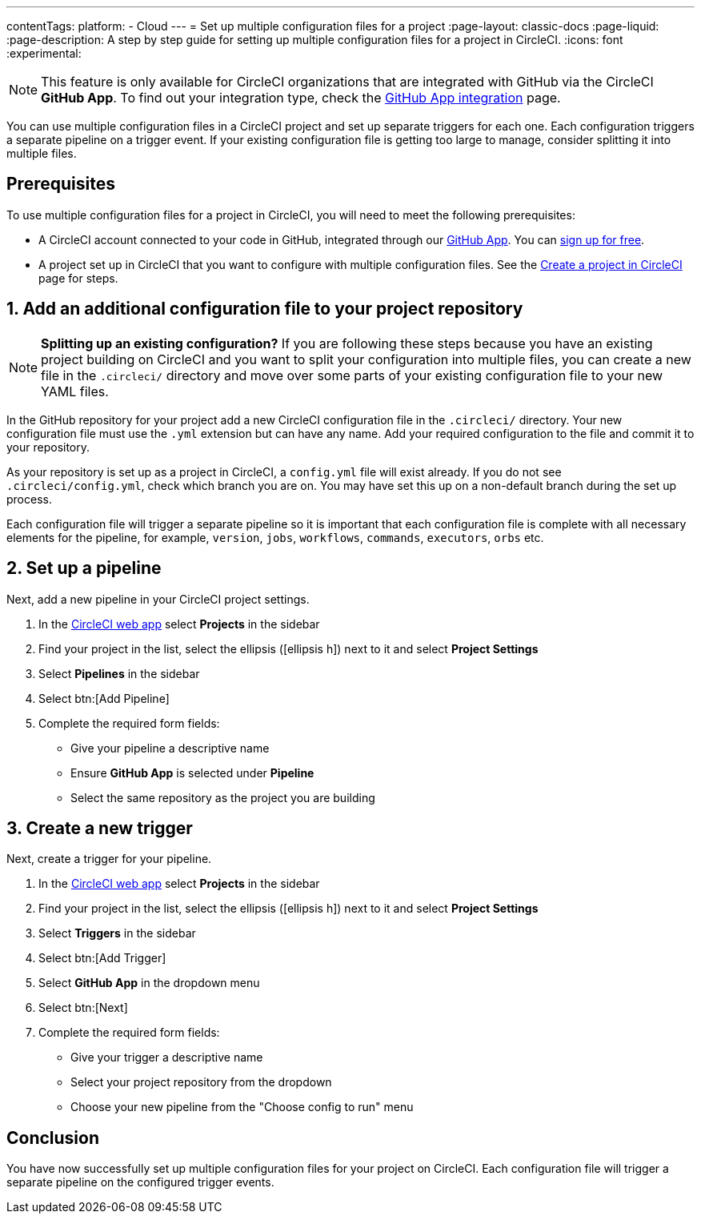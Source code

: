 ---
contentTags:
  platform:
  - Cloud
---
= Set up multiple configuration files for a project
:page-layout: classic-docs
:page-liquid:
:page-description: A step by step guide for setting up multiple configuration files for a project in CircleCI.
:icons: font
:experimental:

NOTE: This feature is only available for CircleCI organizations that are integrated with GitHub via the CircleCI **GitHub App**. To find out your integration type, check the xref:github-apps-integration#[GitHub App integration] page.

You can use multiple configuration files in a CircleCI project and set up separate triggers for each one. Each configuration triggers a separate pipeline on a trigger event. If your existing configuration file is getting too large to manage, consider splitting it into multiple files.

[#prerequisites]
== Prerequisites

To use multiple configuration files for a project in CircleCI, you will need to meet the following prerequisites:

* A CircleCI account connected to your code in GitHub, integrated through our xref:github-apps-integration#[GitHub App]. You can link:https://circleci.com/signup/[sign up for free].
* A project set up in CircleCI that you want to configure with multiple configuration files. See the xref:create-project#[Create a project in CircleCI] page for steps.

[#add-additional-config-file]
== 1. Add an additional configuration file to your project repository

NOTE: **Splitting up an existing configuration?** If you are following these steps because you have an existing project building on CircleCI and you want to split your configuration into multiple files, you can create a new file in the `.circleci/` directory and move over some parts of your existing configuration file to your new YAML files.

In the GitHub repository for your project add a new CircleCI configuration file in the `.circleci/` directory. Your new configuration file must use the `.yml` extension but can have any name. Add your required configuration to the file and commit it to your repository.

As your repository is set up as a project in CircleCI, a `config.yml` file will exist already. If you do not see `.circleci/config.yml`, check which branch you are on. You may have set this up on a non-default branch during the set up process.

Each configuration file will trigger a separate pipeline so it is important that each configuration file is complete with all necessary elements for the pipeline, for example, `version`, `jobs`, `workflows`, `commands`, `executors`, `orbs` etc.

== 2. Set up a pipeline

Next, add a new pipeline in your CircleCI project settings.

. In the link:https://app.circleci.com/[CircleCI web app] select **Projects** in the sidebar
. Find your project in the list, select the ellipsis (icon:ellipsis-h[]) next to it and select **Project Settings**
. Select **Pipelines** in the sidebar
. Select btn:[Add Pipeline]
. Complete the required form fields:
** Give your pipeline a descriptive name
** Ensure **GitHub App** is selected under **Pipeline**
** Select the same repository as the project you are building

[#create-a-new-trigger]
== 3. Create a new trigger

Next, create a trigger for your pipeline.

. In the link:https://app.circleci.com/[CircleCI web app] select **Projects** in the sidebar
. Find your project in the list, select the ellipsis (icon:ellipsis-h[]) next to it and select **Project Settings**
. Select **Triggers** in the sidebar
. Select btn:[Add Trigger]
. Select **GitHub App** in the dropdown menu
. Select btn:[Next]
. Complete the required form fields:
** Give your trigger a descriptive name
** Select your project repository from the dropdown
** Choose your new pipeline from the "Choose config to run" menu

[#conclusion]
== Conclusion

You have now successfully set up multiple configuration files for your project on CircleCI. Each configuration file will trigger a separate pipeline on the configured trigger events.
